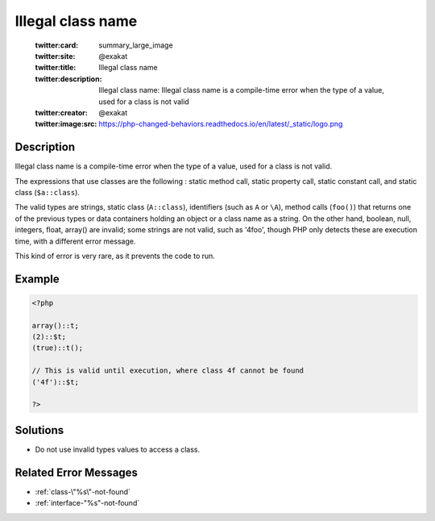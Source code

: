 .. _illegal-class-name:

Illegal class name
------------------
 
	.. meta::
		:description:
			Illegal class name: Illegal class name is a compile-time error when the type of a value, used for a class is not valid.

	    :og:image: https://php-changed-behaviors.readthedocs.io/en/latest/_static/logo.png
		:og:type: article
		:og:title: Illegal class name
		:og:description: Illegal class name is a compile-time error when the type of a value, used for a class is not valid
		:og:url: https://php-errors.readthedocs.io/en/latest/messages/illegal-class-name.html
	    :og:locale: en

	:twitter:card: summary_large_image
	:twitter:site: @exakat
	:twitter:title: Illegal class name
	:twitter:description: Illegal class name: Illegal class name is a compile-time error when the type of a value, used for a class is not valid
	:twitter:creator: @exakat
	:twitter:image:src: https://php-changed-behaviors.readthedocs.io/en/latest/_static/logo.png
Description
___________
 
Illegal class name is a compile-time error when the type of a value, used for a class is not valid. 

The expressions that use classes are the following : static method call, static property call, static constant call, and static class (``$a::class``). 

The valid types are strings, static class (``A::class``), identifiers (such as ``A`` or ``\A``), method calls (``foo()``) that returns one of the previous types or data containers holding an object or a class name as a string. On the other hand, boolean, null, integers, float, array() are invalid; some strings are not valid, such as '4foo', though PHP only detects these are execution time, with a different error message.

This kind of error is very rare, as it prevents the code to run.

Example
_______

.. code-block:: php

   <?php
   
   array()::t;
   (2)::$t;
   (true)::t();
   
   // This is valid until execution, where class 4f cannot be found
   ('4f')::$t;
   
   ?>

Solutions
_________

+ Do not use invalid types values to access a class.

Related Error Messages
______________________

+ :ref:`class-\"%s\"-not-found`
+ :ref:`interface-"%s"-not-found`
